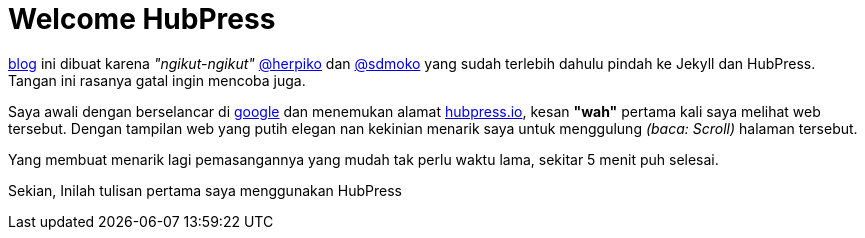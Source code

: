 = Welcome HubPress  

http://winardiaris.github.io[blog] ini dibuat karena _"ngikut-ngikut"_ https://github.com/herpiko[@herpiko] dan https://github.com/sdmoko[@sdmoko] yang sudah terlebih dahulu pindah ke Jekyll dan HubPress. Tangan ini rasanya gatal ingin mencoba juga. 

Saya awali dengan berselancar di http://google.com[google] dan menemukan alamat http://hubpress.io/[hubpress.io], kesan *"wah"* pertama kali  saya melihat web tersebut. Dengan tampilan web yang putih elegan nan kekinian menarik saya untuk menggulung _(baca: Scroll)_ halaman tersebut.

Yang membuat menarik lagi pemasangannya yang mudah tak perlu waktu lama, sekitar 5 menit puh selesai.

Sekian, Inilah tulisan pertama saya menggunakan HubPress


